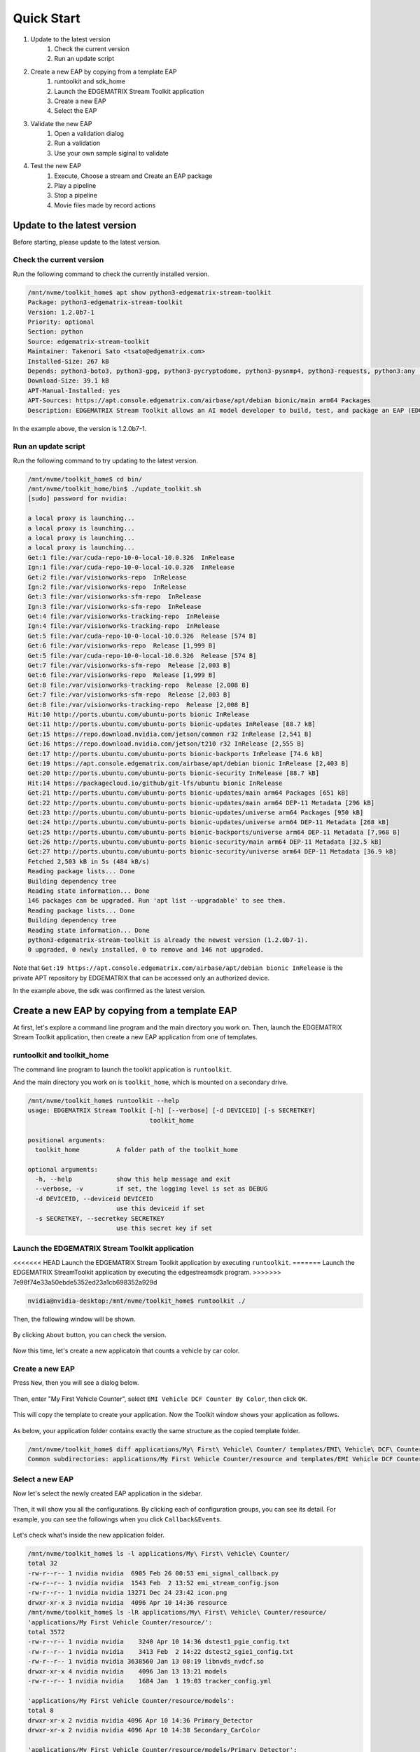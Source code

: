 Quick Start
=====================

#. Update to the latest version
    #. Check the current version
    #. Run an update script
#. Create a new EAP by copying from a template EAP
    #. runtoolkit and sdk_home
    #. Launch the EDGEMATRIX Stream Toolkit application
    #. Create a new EAP
    #. Select the EAP
#. Validate the new EAP
    #. Open a validation dialog
    #. Run a validation
    #. Use your own sample siginal to validate
#. Test the new EAP
    #. Execute, Choose a stream and Create an EAP package
    #. Play a pipeline
    #. Stop a pipeline
    #. Movie files made by record actions

--------------------------------------------------------
Update to the latest version
--------------------------------------------------------

Before starting, please update to the latest version.

^^^^^^^^^^^^^^^^^^^^^^^^^^^^
Check the current version
^^^^^^^^^^^^^^^^^^^^^^^^^^^^

Run the following command to check the currently installed version.

.. code-block:: bash

  /mnt/nvme/toolkit_home$ apt show python3-edgematrix-stream-toolkit
  Package: python3-edgematrix-stream-toolkit
  Version: 1.2.0b7-1
  Priority: optional
  Section: python
  Source: edgematrix-stream-toolkit
  Maintainer: Takenori Sato <tsato@edgematrix.com>
  Installed-Size: 267 kB
  Depends: python3-boto3, python3-gpg, python3-pycryptodome, python3-pysnmp4, python3-requests, python3:any (>= 3.3.2-2~), edgestream, python3-emisecurity
  Download-Size: 39.1 kB
  APT-Manual-Installed: yes
  APT-Sources: https://apt.console.edgematrix.com/airbase/apt/debian bionic/main arm64 Packages
  Description: EDGEMATRIX Stream Toolkit allows an AI model developer to build, test, and package an EAP (EDGEMATRIX Stream Application Package).

In the example above, the version is 1.2.0b7-1.

^^^^^^^^^^^^^^^^^^^^^^^^^^^^
Run an update script
^^^^^^^^^^^^^^^^^^^^^^^^^^^^

Run the following command to try updating to the latest version.

.. code-block:: bash

  /mnt/nvme/toolkit_home$ cd bin/
  /mnt/nvme/toolkit_home/bin$ ./update_toolkit.sh 
  [sudo] password for nvidia: 

  a local proxy is launching...
  a local proxy is launching...
  a local proxy is launching...
  a local proxy is launching...
  Get:1 file:/var/cuda-repo-10-0-local-10.0.326  InRelease
  Ign:1 file:/var/cuda-repo-10-0-local-10.0.326  InRelease
  Get:2 file:/var/visionworks-repo  InRelease
  Ign:2 file:/var/visionworks-repo  InRelease
  Get:3 file:/var/visionworks-sfm-repo  InRelease
  Ign:3 file:/var/visionworks-sfm-repo  InRelease
  Get:4 file:/var/visionworks-tracking-repo  InRelease
  Ign:4 file:/var/visionworks-tracking-repo  InRelease
  Get:5 file:/var/cuda-repo-10-0-local-10.0.326  Release [574 B]
  Get:6 file:/var/visionworks-repo  Release [1,999 B]
  Get:5 file:/var/cuda-repo-10-0-local-10.0.326  Release [574 B]
  Get:7 file:/var/visionworks-sfm-repo  Release [2,003 B]     
  Get:6 file:/var/visionworks-repo  Release [1,999 B]             
  Get:8 file:/var/visionworks-tracking-repo  Release [2,008 B]
  Get:7 file:/var/visionworks-sfm-repo  Release [2,003 B]                        
  Get:8 file:/var/visionworks-tracking-repo  Release [2,008 B]                   
  Hit:10 http://ports.ubuntu.com/ubuntu-ports bionic InRelease                   
  Get:11 http://ports.ubuntu.com/ubuntu-ports bionic-updates InRelease [88.7 kB] 
  Get:15 https://repo.download.nvidia.com/jetson/common r32 InRelease [2,541 B]  
  Get:16 https://repo.download.nvidia.com/jetson/t210 r32 InRelease [2,555 B]    
  Get:17 http://ports.ubuntu.com/ubuntu-ports bionic-backports InRelease [74.6 kB]
  Get:19 https://apt.console.edgematrix.com/airbase/apt/debian bionic InRelease [2,403 B]
  Get:20 http://ports.ubuntu.com/ubuntu-ports bionic-security InRelease [88.7 kB]
  Hit:14 https://packagecloud.io/github/git-lfs/ubuntu bionic InRelease          
  Get:21 http://ports.ubuntu.com/ubuntu-ports bionic-updates/main arm64 Packages [651 kB]
  Get:22 http://ports.ubuntu.com/ubuntu-ports bionic-updates/main arm64 DEP-11 Metadata [296 kB]
  Get:23 http://ports.ubuntu.com/ubuntu-ports bionic-updates/universe arm64 Packages [950 kB]
  Get:24 http://ports.ubuntu.com/ubuntu-ports bionic-updates/universe arm64 DEP-11 Metadata [268 kB]
  Get:25 http://ports.ubuntu.com/ubuntu-ports bionic-backports/universe arm64 DEP-11 Metadata [7,968 B]
  Get:26 http://ports.ubuntu.com/ubuntu-ports bionic-security/main arm64 DEP-11 Metadata [32.5 kB]
  Get:27 http://ports.ubuntu.com/ubuntu-ports bionic-security/universe arm64 DEP-11 Metadata [36.9 kB]
  Fetched 2,503 kB in 5s (484 kB/s)                
  Reading package lists... Done
  Building dependency tree       
  Reading state information... Done
  146 packages can be upgraded. Run 'apt list --upgradable' to see them.
  Reading package lists... Done
  Building dependency tree       
  Reading state information... Done
  python3-edgematrix-stream-toolkit is already the newest version (1.2.0b7-1).
  0 upgraded, 0 newly installed, 0 to remove and 146 not upgraded.

Note that ``Get:19 https://apt.console.edgematrix.com/airbase/apt/debian bionic InRelease`` is the private APT repository by EDGEMATRIX that can be accessed only an authorized device.

In the example above, the sdk was confirmed as the latest version.

--------------------------------------------------------
Create a new EAP by copying from a template EAP
--------------------------------------------------------

At first, let's explore a command line program and the main directory you work on.
Then, launch the EDGEMATRIX Stream Toolkit application, then create a new EAP application from one of templates.

^^^^^^^^^^^^^^^^^^^^^^^^^^^^^^^^^^^^^^^^^^^^^^^^^^^^^^^^
runtoolkit and toolkit_home
^^^^^^^^^^^^^^^^^^^^^^^^^^^^^^^^^^^^^^^^^^^^^^^^^^^^^^^^

The command line program to launch the toolkit application is ``runtoolkit``.

And the main directory you work on is ``toolkit_home``, which is mounted on a secondary drive.

.. code-block:: bash

  /mnt/nvme/toolkit_home$ runtoolkit --help
  usage: EDGEMATRIX Stream Toolkit [-h] [--verbose] [-d DEVICEID] [-s SECRETKEY]
                                   toolkit_home

  positional arguments:
    toolkit_home          A folder path of the toolkit_home

  optional arguments:
    -h, --help            show this help message and exit
    --verbose, -v         if set, the logging level is set as DEBUG
    -d DEVICEID, --deviceid DEVICEID
                          use this deviceid if set
    -s SECRETKEY, --secretkey SECRETKEY
                          use this secret key if set

^^^^^^^^^^^^^^^^^^^^^^^^^^^^^^^^^^^^^^^^^^^^^^^^^^^^^^^^
Launch the EDGEMATRIX Stream Toolkit application
^^^^^^^^^^^^^^^^^^^^^^^^^^^^^^^^^^^^^^^^^^^^^^^^^^^^^^^^

<<<<<<< HEAD
Launch the EDGEMATRIX Stream Toolkit application by executing ``runtoolkit``.
=======
Launch the EDGEMATRIX StreamToolkit application by executing the edgestreamsdk program.
>>>>>>> 7e98f74e33a50ebde5352ed23a1cb698352a929d

.. code-block:: bash

  nvidia@nvidia-desktop:/mnt/nvme/toolkit_home$ runtoolkit ./

Then, the following window will be shown.

    .. image:: images/quickstart/launched.png
       :align: center

By clicking ``About`` button, you can check the version.

    .. image:: images/quickstart/about.png
       :align: center

Now this time, let's create a new applicatoin that counts a vehicle by car color.

^^^^^^^^^^^^^^^^^^^^^^^^^^^^
Create a new EAP
^^^^^^^^^^^^^^^^^^^^^^^^^^^^

Press ``New``, then you will see a dialog below.

    .. image:: images/quickstart/new_eap_dialog.png
       :align: center

Then, enter "My First Vehicle Counter", select ``EMI Vehicle DCF Counter By Color``, then click ``OK``.

    .. image:: images/quickstart/new_eap_dialog_filled.png
       :align: center

This will copy the template to create your application. Now the Toolkit window shows your application as follows.

    .. image:: images/quickstart/new_eap_created.png
       :align: center

As below, your application folder contains exactly the same structure as the copied template folder.

.. code-block:: bash

  /mnt/nvme/toolkit_home$ diff applications/My\ First\ Vehicle\ Counter/ templates/EMI\ Vehicle\ DCF\ Counter\ By\ Color/
  Common subdirectories: applications/My First Vehicle Counter/resource and templates/EMI Vehicle DCF Counter By Color/resource

^^^^^^^^^^^^^^^^^^^^^^^^^^^^
Select a new EAP
^^^^^^^^^^^^^^^^^^^^^^^^^^^^

Now let's select the newly created EAP application in the sidebar.

    .. image:: images/quickstart/new_eap_selected.png
       :align: center

Then, it will show you all the configurations.
By clicking each of configuration groups, you can see its detail.
For example, you can see the followings when you click ``Callback&Events``.

    .. image:: images/quickstart/new_eap_selected_callbackevents.png
       :align: center

Let's check what's inside the new application folder.

.. code-block:: bash

  /mnt/nvme/toolkit_home$ ls -l applications/My\ First\ Vehicle\ Counter/
  total 32
  -rw-r--r-- 1 nvidia nvidia  6905 Feb 26 00:53 emi_signal_callback.py
  -rw-r--r-- 1 nvidia nvidia  1543 Feb  2 13:52 emi_stream_config.json
  -rw-r--r-- 1 nvidia nvidia 13271 Dec 24 23:42 icon.png
  drwxr-xr-x 3 nvidia nvidia  4096 Apr 10 14:36 resource
  /mnt/nvme/toolkit_home$ ls -lR applications/My\ First\ Vehicle\ Counter/resource/
  'applications/My First Vehicle Counter/resource/':
  total 3572
  -rw-r--r-- 1 nvidia nvidia    3240 Apr 10 14:36 dstest1_pgie_config.txt
  -rw-r--r-- 1 nvidia nvidia    3413 Feb  2 14:22 dstest2_sgie1_config.txt
  -rw-r--r-- 1 nvidia nvidia 3638560 Jan 13 08:19 libnvds_nvdcf.so
  drwxr-xr-x 4 nvidia nvidia    4096 Jan 13 13:21 models
  -rw-r--r-- 1 nvidia nvidia    1684 Jan  1 19:03 tracker_config.yml

  'applications/My First Vehicle Counter/resource/models':
  total 8
  drwxr-xr-x 2 nvidia nvidia 4096 Apr 10 14:36 Primary_Detector
  drwxr-xr-x 2 nvidia nvidia 4096 Apr 10 14:38 Secondary_CarColor

  'applications/My First Vehicle Counter/resource/models/Primary_Detector':
  total 13988
  -rw-r--r-- 1 nvidia nvidia    1126 Dec 12 08:14 cal_trt.bin
  -rw-r--r-- 1 nvidia nvidia      28 Dec 12 08:14 labels.txt
  -rw-r--r-- 1 nvidia nvidia 6244865 Dec 12 08:14 resnet10.caffemodel
  -rw-r--r-- 1 nvidia nvidia 8057761 Apr  9 03:01 resnet10.caffemodel_b1_fp16.engine
  -rw-r--r-- 1 nvidia nvidia    7605 Dec 12 08:14 resnet10.prototxt

  'applications/My First Vehicle Counter/resource/models/Secondary_CarColor':
  total 17228
  -rw-r--r-- 1 nvidia nvidia    2078 Dec 10 08:39 cal_trt.bin
  -rw-r--r-- 1 nvidia nvidia      71 Dec 10 08:39 labels.txt
  -rw-r--r-- 1 nvidia nvidia  150543 Dec 10 08:39 mean.ppm
  -rw-r--r-- 1 nvidia nvidia 9017648 Dec 10 08:39 resnet18.caffemodel
  -rw-r--r-- 1 nvidia nvidia 8444530 Apr  9 02:59 resnet18.caffemodel_b16_fp16.engine
  -rw-r--r-- 1 nvidia nvidia   14058 Dec 10 08:39 resnet18.prototxt

Please note for now that this application uses trained model binaries as they are.
You will see later how they are protected as an EAP package.

--------------------------------------------------------
Validate the new EAP
--------------------------------------------------------

In a real project, you will customize this app as needed. 
Then, once ready, the first thing to try is to validate if it is valid.

^^^^^^^^^^^^^^^^^^^^^^^^^^^^^^^^^^^^^^^^^^^^^^^^^^^^^^^^
Open a validation dialog
^^^^^^^^^^^^^^^^^^^^^^^^^^^^^^^^^^^^^^^^^^^^^^^^^^^^^^^^

Press ``Spell Check`` button, which may sound odd, but anyway, then, you will see a dialog as below.

    .. image:: images/quickstart/validate_eap_dialog.png
       :align: center

This shows two check results not shown yet and the sample signal json to test the callback function.

^^^^^^^^^^^^^^^^^^^^^^^^^^^^^^^^^^^^^^^^^^^^^^^^^^^^^^^^
Run a validation
^^^^^^^^^^^^^^^^^^^^^^^^^^^^^^^^^^^^^^^^^^^^^^^^^^^^^^^^

Press ``Execute``, and see the results.

    .. image:: images/quickstart/validate_eap_dialog_passed.png
       :align: center

Nothing is customized yet, so it should pass as above.

^^^^^^^^^^^^^^^^^^^^^^^^^^^^^^^^^^^^^^^^^^^^^^^^^^^^^^^^
Use your own sample siginal to validate
^^^^^^^^^^^^^^^^^^^^^^^^^^^^^^^^^^^^^^^^^^^^^^^^^^^^^^^^

But, if you have customized your callback, then, you are likely to test a different sample json.
In such a case, you can write your own sample, then use it for this validation.

Click the file chooser, select your file, then, you are ready to validate with your own sample as below.

    .. image:: images/quickstart/validate_eap_dialog_sample_signal.png
       :align: center

In this case, the value of ``unique_component_id`` was changed.

--------------------------------------------------------
Test the new EAP
--------------------------------------------------------

If you pass the validation, ``Execute`` button becomes active for you to run your application.

^^^^^^^^^^^^^^^^^^^^^^^^^^^^^^^^^^^^^^^^^^^^^^^^^^^^^^^^
Execute, Choose a stream and Create an EAP package
^^^^^^^^^^^^^^^^^^^^^^^^^^^^^^^^^^^^^^^^^^^^^^^^^^^^^^^^

By clicking the ``Execute`` button, it will show you an execution dialog.

    .. image:: images/quickstart/test_eap_dialog.png
       :align: center

At first, you need to choose a stream where your application will run.
By default, ``streams`` folder of the toolkit home directory is chosen.
Click the file chooser, open the ``vehicle_stream`` folder, then select ``vehicle_counter_stream_configuration.json``.

The ``streams`` folder and the ``movies`` folder look as below.

.. code-block:: bash

  nvidia@nvidia-desktop:/mnt/nvme/toolkit_home$ ls -l streams/
  total 44
  drwxr-xr-x 2 nvidia nvidia 4096 Apr 10 20:42 face_net
  drwxr-xr-x 2 nvidia nvidia 4096 Feb 14 10:09 line_stream
  drwxr-xr-x 2 nvidia nvidia 4096 Jan 15 17:18 no_app_stream
  drwxr-xr-x 2 nvidia nvidia 4096 Apr 10 20:42 pedestrian_stream
  drwxr-xr-x 2 nvidia nvidia 4096 Apr 10 08:56 pedestrian_stream_bottomleft
  drwxr-xr-x 2 nvidia nvidia 4096 Apr 10 08:56 pedestrian_stream_upperleft
  drwxr-xr-x 2 nvidia nvidia 4096 Apr 10 08:56 pedestrian_stream_upperright
  drwxr-xr-x 2 nvidia nvidia 4096 Apr 10 09:44 snmp_stream
  drwxr-xr-x 2 nvidia nvidia 4096 Apr 23 11:45 vehicle_stream
  drwxr-xr-x 4 nvidia nvidia 4096 Apr 24 06:58 yolo_stream
  drwxr-xr-x 2 nvidia nvidia 4096 Apr 10 08:56 yolo_stream_bottomright
  nvidia@nvidia-desktop:/mnt/nvme/toolkit_home$ ls -l movies/
  total 7470252
  -rw-r--r-- 1 nvidia nvidia  129384358 Jan  5 19:48 ChuoHwy-720p-faststart.mp4
  -rw-r--r-- 1 nvidia nvidia 1494279921 Jan  1 21:29 Highway-4K@30p-faststart.mp4
  -rw-r--r-- 1 nvidia nvidia  154023977 Jan 12 18:01 Highway-4K-4Mbs-faststart.mp4
  -rw-r--r-- 1 nvidia nvidia  663620758 Jan 12 20:42 Park-FHD@30p-10MBs-faststart.mp4
  -rw-r--r-- 1 nvidia nvidia  251927313 Jan 12 20:26 Park-FHD@30p-4MBs-faststart.mp4
  -rw-r--r-- 1 nvidia nvidia 1668565295 Jan  1 21:31 Park-FHD@60p-faststart.mp4
  -rw-r--r-- 1 nvidia nvidia  285564648 Mar  4 19:08 shinbashi_4MB.mp4
  -rw-r--r-- 1 nvidia nvidia  770571528 Jan 12 20:42 Street-FHD@30p-10MBs-faststart.mp4
  -rw-r--r-- 1 nvidia nvidia  278477073 Jan 12 20:26 Street-FHD@30p-4MBs-faststart.mp4
  -rw-r--r-- 1 nvidia nvidia 1953085229 Jan  1 21:32 Street-FHD@60p-faststart.mp4

Next, choose a movie file to use as a local RTSP streaming as below.

    .. image:: images/quickstart/test_eap_dialog_selected.png
       :align: center

Now, ``Convert`` button becomes active for you to make an EAP package in the chosen stream folder.

Press the ``Convert`` button, then a popup window to enter a passphrase is shown.

    .. image:: images/quickstart/test_eap_dialog_passphrase.png
       :align: center

It is the passphrase to protect your model binary. An EAP will be encrypted by the private key of each target device, and placed safely on an encrypted secondary drive of the target device, which is futher protected by a secureboot from its root and whose root user is not exposed. But, the last protection of your precious model binary is this passphrase. So, please choose carefully when you make your submission package.

Enter your passphrase, press ``OK``, then the packaging task will run for a while as a spinner is shown.
The dialog window will looks as below once completes.

    .. image:: images/quickstart/test_eap_dialog_ready_to_play.png
       :align: center

^^^^^^^^^^^^^^^^^^^^^^^^^^^^
Play a pipeline
^^^^^^^^^^^^^^^^^^^^^^^^^^^^

Now you are ready to run your application in the stream.
Click ``Play`` button, and wait for a few seconds, you'll see events are getting generated and passed as actions.

    .. image:: images/quickstart/test_eap_dialog_playing.png
       :align: center

Note that ``Show Debug Window`` is checked. The debug window is shown, too.

    .. image:: images/quickstart/test_eap_dialog_playing_debug.png
       :align: center

Also, some stats about a running pipeline can be checked.

    .. image:: images/quickstart/test_eap_dialog_stats.png
       :align: center

Let's check the EAP package built. An agent process is already up and running, so has already extracted the EAP package in the ``uncompressed_files`` folder.

.. code-block:: bash

  /mnt/nvme/toolkit_home$ ls -l streams/vehicle_stream/
  total 50188
  -rw-r--r-- 1 nvidia nvidia        0 Apr 24 09:43 gstd.log
  drwxr-xr-x 2 nvidia nvidia     4096 Apr 24 09:44 recordings
  -rw-r--r-- 1 nvidia nvidia 18460328 Apr 24 09:46 stream.log
  drwxr-xr-x 3 nvidia nvidia     4096 Apr 24 09:43 uncompressed_files
  -rw-r--r-- 1 nvidia nvidia     1242 Jan 15 17:45 vehicle_counter_stream_configuration.json
  -rw-r--r-- 1 nvidia nvidia 32918721 Apr 24 09:41 vehicle_counter.zip
  /mnt/nvme/toolkit_home$ ls -l streams/vehicle_stream/uncompressed_files/vehicle_stream/
  total 32
  -rw-r--r-- 1 nvidia nvidia  6905 Apr 24 09:43 emi_signal_callback.py
  -rw-r--r-- 1 nvidia nvidia  1543 Apr 24 09:43 emi_stream_config.json
  -rw-r--r-- 1 nvidia nvidia 13271 Apr 24 09:43 icon.png
  drwxr-xr-x 3 nvidia nvidia  4096 Apr 24 09:43 resource

The folder structure exactly the same as the one of the application folder as you have seen.
But there are a couple of exceptions. All the trained binaries and related files are encrypted.
You can tell by a file extention. Files with ``.gpg`` are encrypted with `GnuPG <https://gnupg.org/>`_.

.. code-block:: bash

  /mnt/nvme/toolkit_home$ ls -l streams/vehicle_stream/uncompressed_files/vehicle_stream/resource/
  total 3572
  -rw-r--r-- 1 nvidia nvidia    3240 Apr 24 09:43 dstest1_pgie_config.txt
  -rw-r--r-- 1 nvidia nvidia    3413 Apr 24 09:43 dstest2_sgie1_config.txt
  -rw-r--r-- 1 nvidia nvidia 3638560 Apr 24 09:43 libnvds_nvdcf.so
  drwxr-xr-x 4 nvidia nvidia    4096 Apr 24 09:43 models
  -rw-r--r-- 1 nvidia nvidia    1684 Apr 24 09:43 tracker_config.yml
  /mnt/nvme/toolkit_home$ ls -l streams/vehicle_stream/uncompressed_files/vehicle_stream/resource/models/total 8
  drwxr-xr-x 2 nvidia nvidia 4096 Apr 24 09:43 Primary_Detector
  drwxr-xr-x 2 nvidia nvidia 4096 Apr 24 09:43 Secondary_CarColor
  /mnt/nvme/toolkit_home$ ls -l streams/vehicle_stream/uncompressed_files/vehicle_stream/resource/models/Primary_Detector/
  total 13992
  -rw-r--r-- 1 nvidia nvidia    1126 Apr 24 09:43 cal_trt.bin
  -rw-r--r-- 1 nvidia nvidia      28 Apr 24 09:43 labels.txt
  -rw-r--r-- 1 nvidia nvidia 8059800 Apr 24 09:43 resnet10.caffemodel_b1_fp16.engine.gpg
  -rw-r--r-- 1 nvidia nvidia 6246460 Apr 24 09:43 resnet10.caffemodel.gpg
  -rw-r--r-- 1 nvidia nvidia    7679 Apr 24 09:43 resnet10.prototxt.gpg
  /mnt/nvme/toolkit_home$ ls -l streams/vehicle_stream/uncompressed_files/vehicle_stream/resource/models/Secondary_CarColor/
  total 17236
  -rw-r--r-- 1 nvidia nvidia    2078 Apr 24 09:43 cal_trt.bin
  -rw-r--r-- 1 nvidia nvidia      71 Apr 24 09:43 labels.txt
  -rw-r--r-- 1 nvidia nvidia  150543 Apr 24 09:43 mean.ppm
  -rw-r--r-- 1 nvidia nvidia 8446663 Apr 24 09:43 resnet18.caffemodel_b16_fp16.engine.gpg
  -rw-r--r-- 1 nvidia nvidia 9019921 Apr 24 09:43 resnet18.caffemodel.gpg
  -rw-r--r-- 1 nvidia nvidia   14134 Apr 24 09:43 resnet18.prototxt.gpg

This shows that no decrypted files on a disk. They are decrypted and processed in memory.
So even if an AI Box is stolen, your precious trained model binaries won't be exploited immediately.

^^^^^^^^^^^^^^^^^^^^^^^^^^^^
Stop a pipeline
^^^^^^^^^^^^^^^^^^^^^^^^^^^^

If your test gets done, press ``Stop`` to terminate the EAP application process.

    .. image:: images/quickstart/test_eap_dialog_stopped.png
       :align: center

^^^^^^^^^^^^^^^^^^^^^^^^^^^^^^^^^^^^
Movie files made by record actions
^^^^^^^^^^^^^^^^^^^^^^^^^^^^^^^^^^^^

At last, let's check movie files left, which were made by record actions.
Go to ``/mnt/nvme/toolkit_home/streams/vehicle_stream/recordings`` folder, then you'll see some files as follows.

.. code-block:: bash

  /mnt/nvme/toolkit_home$ ls -l streams/vehicle_stream/recordings/
  total 52476
  -rw-r--r-- 1 nvidia nvidia 12422309 Apr 24 09:44 vehicle_stream_7598_videorecord0_2020-04-24T09:43:45+0900.mp4
  -rw-r--r-- 1 nvidia nvidia      595 Apr 24 09:44 vehicle_stream_7598_videorecord0_2020-04-24T09:44:22+0900.mp4
  -rw-r--r-- 1 nvidia nvidia 41304112 Apr 24 09:46 vehicle_stream_7598_videorecord0_2020-04-24T09:44:31+0900.mp4